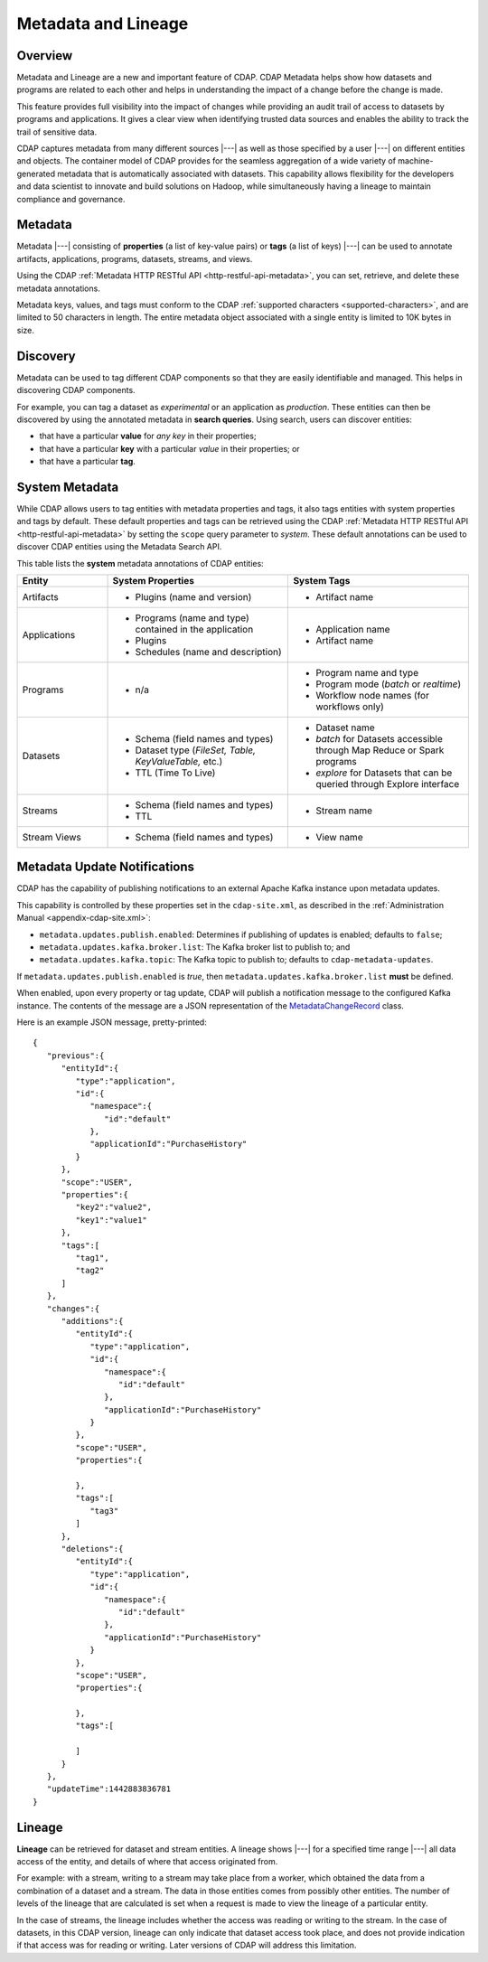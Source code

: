 .. meta::
    :author: Cask Data, Inc.
    :copyright: Copyright © 2015 Cask Data, Inc.

.. _metadata-lineage:

====================
Metadata and Lineage
====================

Overview
========
Metadata and Lineage are a new and important feature of CDAP. CDAP Metadata helps show how
datasets and programs are related to each other and helps in understanding the impact of a
change before the change is made. 

This feature provides full visibility into the impact of changes while providing an audit
trail of access to datasets by programs and applications. It gives a clear view when
identifying trusted data sources and enables the ability to track the trail of sensitive
data.

CDAP captures metadata from many different sources |---| as well as those specified by a
user |---| on different entities and objects. The container model of CDAP provides for the
seamless aggregation of a wide variety of machine-generated metadata that is automatically
associated with datasets. This capability allows flexibility for the developers and data
scientist to innovate and build solutions on Hadoop, while simultaneously having a lineage
to maintain compliance and governance.


.. _metadata-lineage-metadata:

Metadata
========
Metadata |---| consisting of **properties** (a list of key-value pairs) or **tags** (a
list of keys) |---| can be used to annotate artifacts, applications, programs, datasets,
streams, and views.

Using the CDAP :ref:`Metadata HTTP RESTful API <http-restful-api-metadata>`, you can set,
retrieve, and delete these metadata annotations.

Metadata keys, values, and tags must conform to the CDAP :ref:`supported characters 
<supported-characters>`, and are limited to 50 characters in length. The entire metadata
object associated with a single entity is limited to 10K bytes in size.

Discovery
=========
Metadata can be used to tag different CDAP components so that they are easily identifiable
and managed. This helps in discovering CDAP components.

For example, you can tag a dataset as *experimental* or an application as *production*. These
entities can then be discovered by using the annotated metadata in **search queries**. Using search,
users can discover entities:

- that have a particular **value** for *any key* in their properties;
- that have a particular **key** with a particular *value* in their properties; or
- that have a particular **tag**.

.. _metadata-lineage-system-metadata:

System Metadata
===============
While CDAP allows users to tag entities with metadata properties and tags, it also
tags entities with system properties and tags by default. These default properties and tags can be retrieved
using the CDAP :ref:`Metadata HTTP RESTful API <http-restful-api-metadata>` by setting the
``scope`` query parameter to *system*. These default annotations can be used to discover CDAP entities using the
Metadata Search API. 

This table lists the **system** metadata annotations of CDAP entities:

.. list-table::
   :widths: 20 40 40
   :header-rows: 1

   * - Entity
     - System Properties
     - System Tags
   * - Artifacts
     - * Plugins (name and version)
     - * Artifact name
   * - Applications
     - * Programs (name and type) contained in the application
       * Plugins 
       * Schedules (name and description)
     - * Application name
       * Artifact name
   * - Programs
     - * n/a
     - * Program name and type 
       * Program mode (*batch* or *realtime*)
       * Workflow node names (for workflows only)
   * - Datasets
     - * Schema (field names and types)
       * Dataset type (*FileSet, Table, KeyValueTable,* etc.)
       * TTL (Time To Live)
     - * Dataset name
       * *batch* for Datasets accessible through Map Reduce or Spark programs
       * *explore* for Datasets that can be queried through Explore interface
   * - Streams
     - * Schema (field names and types)
       * TTL
     - * Stream name
   * - Stream Views
     - * Schema (field names and types)
     - * View name


.. _metadata-update-notifications:

Metadata Update Notifications
=============================
CDAP has the capability of publishing notifications to an external Apache Kafka instance
upon metadata updates.

This capability is controlled by these properties set in the ``cdap-site.xml``, as described in the
:ref:`Administration Manual <appendix-cdap-site.xml>`:

- ``metadata.updates.publish.enabled``: Determines if publishing of updates is enabled; defaults to ``false``;
- ``metadata.updates.kafka.broker.list``: The Kafka broker list to publish to; and
- ``metadata.updates.kafka.topic``: The Kafka topic to publish to; defaults to ``cdap-metadata-updates``.

If ``metadata.updates.publish.enabled`` is *true*, then ``metadata.updates.kafka.broker.list`` **must** be defined.

When enabled, upon every property or tag update, CDAP will publish a notification message
to the configured Kafka instance. The contents of the message are a JSON representation of
the `MetadataChangeRecord 
<https://github.com/caskdata/cdap/blob/develop/cdap-proto/src/main/java/co/cask/cdap/proto/metadata/MetadataChangeRecord.java>`__ 
class.

Here is an example JSON message, pretty-printed::

  {
     "previous":{
        "entityId":{
           "type":"application",
           "id":{
              "namespace":{
                 "id":"default"
              },
              "applicationId":"PurchaseHistory"
           }
        },
        "scope":"USER",
        "properties":{
           "key2":"value2",
           "key1":"value1"
        },
        "tags":[
           "tag1",
           "tag2"
        ]
     },
     "changes":{
        "additions":{
           "entityId":{
              "type":"application",
              "id":{
                 "namespace":{
                    "id":"default"
                 },
                 "applicationId":"PurchaseHistory"
              }
           },
           "scope":"USER",
           "properties":{

           },
           "tags":[
              "tag3"
           ]
        },
        "deletions":{
           "entityId":{
              "type":"application",
              "id":{
                 "namespace":{
                    "id":"default"
                 },
                 "applicationId":"PurchaseHistory"
              }
           },
           "scope":"USER",
           "properties":{

           },
           "tags":[

           ]
        }
     },
     "updateTime":1442883836781
  }


.. _metadata-lineage-lineage:

Lineage
=======
**Lineage** can be retrieved for dataset and stream entities. A lineage shows
|---| for a specified time range |---| all data access of the entity, and details of where
that access originated from.

For example: with a stream, writing to a stream may take place from a worker, which
obtained the data from a combination of a dataset and a stream. The data in those entities
comes from possibly other entities. The number of levels of the lineage that are
calculated is set when a request is made to view the lineage of a particular entity.

In the case of streams, the lineage includes whether the access was reading or writing to
the stream. In the case of datasets, in this CDAP version, lineage can only indicate that
dataset access took place, and does not provide indication if that access was for reading
or writing. Later versions of CDAP will address this limitation.
